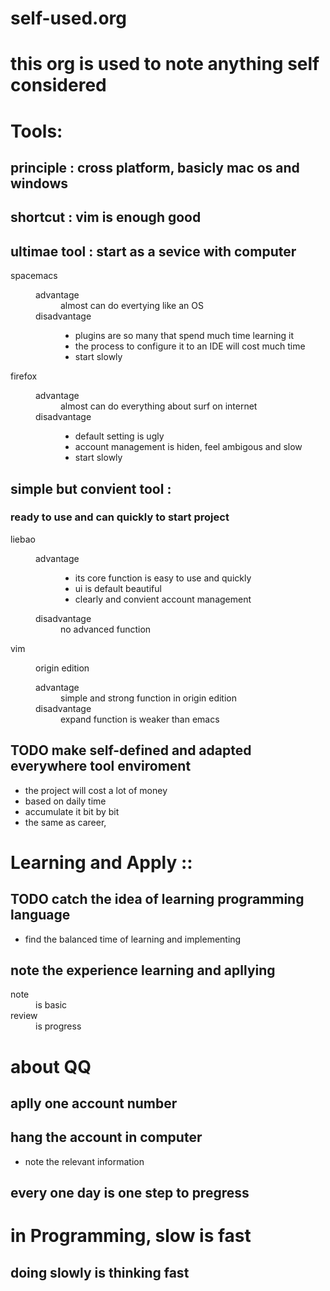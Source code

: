 * self-used.org
* this org is used to note anything self considered
* Tools:
** principle : cross platform, basicly mac os and windows
** shortcut : vim is enough good
** ultimae tool : start as a sevice with computer
- spacemacs ::
  - advantage :: almost can do evertying like an OS
  - disadvantage ::
    - plugins are so many that spend much time learning it
    - the process to configure it to an IDE will cost much time
    - start slowly
- firefox ::
  - advantage :: almost can do everything about surf on internet
  - disadvantage ::
    - default setting is ugly
    - account management is hiden, feel ambigous and slow
    - start slowly
** simple but convient tool :  
*** ready to use and can quickly to start project
- liebao ::
  - advantage :: 
    - its core function is easy to use and quickly
    - ui is default beautiful
    - clearly and convient account management
  - disadvantage :: no advanced function
- vim :: origin edition
  - advantage :: simple and strong function in origin edition
  - disadvantage :: expand function is weaker than emacs
** TODO make self-defined and adapted everywhere tool enviroment
- the project will cost a lot of money
- based on daily time
- accumulate it bit by bit
- the same as career,
* Learning and Apply :: 
** TODO catch the idea of learning programming language
- find the balanced time of learning and implementing
** note the experience learning and apllying
- note :: is basic
- review :: is progress
* about QQ
** aplly one account number
** hang the account in computer
- note the relevant information
** every one day is one step to pregress
* in Programming, slow is fast
** doing slowly is thinking fast
